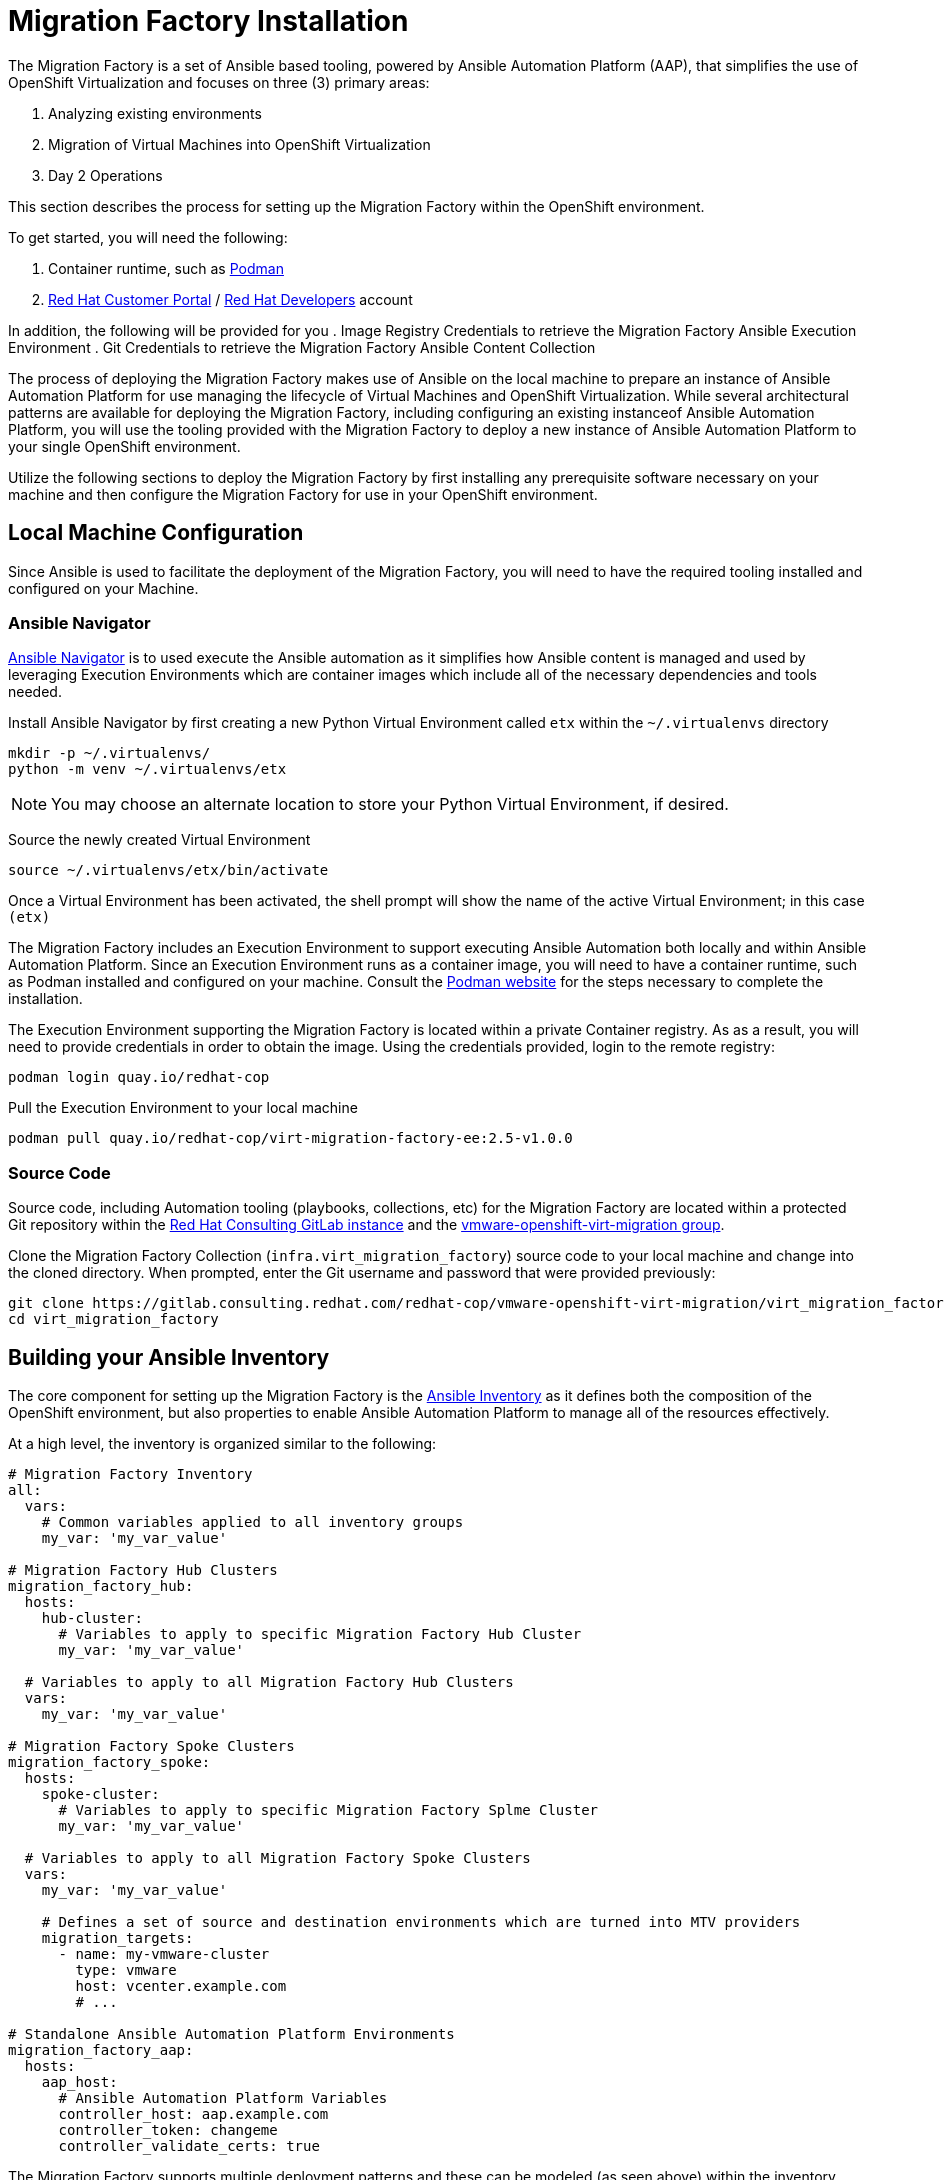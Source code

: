 # Migration Factory Installation

The Migration Factory is a set of Ansible based tooling, powered by Ansible Automation Platform (AAP), that simplifies the use of OpenShift Virtualization and focuses on three (3) primary areas:

. Analyzing existing environments
. Migration of Virtual Machines into OpenShift Virtualization
. Day 2 Operations

This section describes the process for setting up the Migration Factory within the OpenShift environment.

To get started, you will need the following:

. Container runtime, such as link:https://podman.io[Podman]
. link:https://access.redhat.com[Red Hat Customer Portal] / link:https://developers.redhat.com[Red Hat Developers] account

In addition, the following will be provided for you
. Image Registry Credentials to retrieve the Migration Factory Ansible Execution Environment
. Git Credentials to retrieve the Migration Factory Ansible Content Collection

The process of deploying the Migration Factory makes use of Ansible on the local machine to prepare an instance of Ansible Automation Platform for use managing the lifecycle of Virtual Machines and OpenShift Virtualization. While several architectural patterns are available for deploying the Migration Factory, including configuring an existing instanceof Ansible Automation Platform, you will use the tooling provided with the Migration Factory to deploy a new instance of Ansible Automation Platform to your single OpenShift environment.

Utilize the following sections to deploy the Migration Factory by first installing any prerequisite software necessary on your machine and then configure the Migration Factory for use in your OpenShift environment.

## Local Machine Configuration

Since Ansible is used to facilitate the deployment of the Migration Factory, you will need to have the required tooling installed and configured on your Machine.

### Ansible Navigator

link:https://docs.redhat.com/en/documentation/red_hat_ansible_automation_platform/2.5/html/using_content_navigator/index[Ansible Navigator] is to used execute the Ansible automation as it simplifies how Ansible content is managed and used by leveraging Execution Environments which are container images which include all of the necessary dependencies and tools needed.

Install Ansible Navigator by first creating a new Python Virtual Environment called `etx` within the `~/.virtualenvs` directory

[source,shell]
----
mkdir -p ~/.virtualenvs/
python -m venv ~/.virtualenvs/etx
----

[NOTE]
====
You may choose an alternate location to store your Python Virtual Environment, if desired.
====

Source the newly created Virtual Environment

[source,shell]
----
source ~/.virtualenvs/etx/bin/activate
----

Once a Virtual Environment has been activated, the shell prompt will show the name of the active Virtual Environment; in this case `(etx)`

The Migration Factory includes an Execution Environment to support executing Ansible Automation both locally and within Ansible Automation Platform. Since an Execution Environment runs as a container image, you will need to have a container runtime, such as Podman installed and configured on your machine. Consult the link:https://podman.io[Podman website] for the steps necessary to complete the installation.

The Execution Environment supporting the Migration Factory is located within a private Container registry. As as a result, you will need to provide credentials in order to obtain the image. Using the credentials provided, login to the remote registry:

[source,shell]
----
podman login quay.io/redhat-cop
----

Pull the Execution Environment to your local machine

[source,shell]
----
podman pull quay.io/redhat-cop/virt-migration-factory-ee:2.5-v1.0.0
----

### Source Code

Source code, including Automation tooling (playbooks, collections, etc) for the Migration Factory are located within a protected Git repository within the link:https://gitlab.consulting.redhat.com[Red Hat Consulting GitLab instance] and the link:https://gitlab.consulting.redhat.com/redhat-cop/vmware-openshift-virt-migration[vmware-openshift-virt-migration group].

Clone the Migration Factory Collection (`infra.virt_migration_factory`) source code to your local machine and change into the cloned directory. When prompted, enter the Git username and password that were provided previously:

[source,shell]
----
git clone https://gitlab.consulting.redhat.com/redhat-cop/vmware-openshift-virt-migration/virt_migration_factory.git
cd virt_migration_factory
----

## Building your Ansible Inventory

The core component for setting up the Migration Factory is the link:https://docs.ansible.com/ansible/latest/inventory_guide/intro_inventory.html[Ansible Inventory] as it defines both the composition of the OpenShift environment, but also properties to enable Ansible Automation Platform to manage all of the resources effectively.

At a high level, the inventory is organized similar to the following:

[source,yaml]
----
# Migration Factory Inventory
all:
  vars:
    # Common variables applied to all inventory groups
    my_var: 'my_var_value'

# Migration Factory Hub Clusters
migration_factory_hub:
  hosts:
    hub-cluster:
      # Variables to apply to specific Migration Factory Hub Cluster
      my_var: 'my_var_value'

  # Variables to apply to all Migration Factory Hub Clusters  
  vars:
    my_var: 'my_var_value'

# Migration Factory Spoke Clusters
migration_factory_spoke:
  hosts:
    spoke-cluster:
      # Variables to apply to specific Migration Factory Splme Cluster
      my_var: 'my_var_value'
  
  # Variables to apply to all Migration Factory Spoke Clusters  
  vars:
    my_var: 'my_var_value'

    # Defines a set of source and destination environments which are turned into MTV providers
    migration_targets:
      - name: my-vmware-cluster
        type: vmware
        host: vcenter.example.com
        # ...

# Standalone Ansible Automation Platform Environments
migration_factory_aap:
  hosts:
    aap_host:
      # Ansible Automation Platform Variables
      controller_host: aap.example.com
      controller_token: changeme
      controller_validate_certs: true
----

The Migration Factory supports multiple deployment patterns and these can be modeled (as seen above) within the inventory. Three Inventory groups are available and described in the following table:

[cols="1,1"]
|===
|Group Name|Description

| `migration_factory_hub`
| Hub OpenShift clusters

| `migration_factory_spoke`
| Spoke OpenShift clusters

| `migration_factory_aap`
| Standalone Ansible Automation Platform environments
|===

In addition to the Inventory Groups, _Migration Targets_ which are located within vars section of the `migration_factory_spoke` Inventory group represent source and destination environments containing Virtual Machines. In most cases, a VMware vSphere environment will be a source and an OpenShift cluster will be a destination.

For this workshop, since there is only 1 OpenShift cluster, we will leverage a combined hub and spoke architecture within the same cluster. The Migration Factory will also be responsible for deploying and configuring Ansible Automation Platform on the hub instance.

Given that the Migration Factory relies heavily on the Inventory, there are a number of variables that can be configured. An inventory starter (in YAML format) is located in the `ansible/migration-factory/inventory-etx-base.yml` file within the ETX workshop Git repository. This file contains the base set of variables used to drive the deployment and should not need to be modified. Copy the file from the ETX repository to the root of the cloned Migration Factory Git repository.

Open the `inventory-etx-base.yml` file that has been copied to the root of the Migration Factory Git repository to review these base configuration. The inventory starter includes a lot of comments in order to illustrate the significance of each value and to ensure the proper configurations are set.

Also included in the ETX Git repository in the `ansible/migration-factory/inventory-etx.yml` file is the Ansible Inventory that you will modify and drive the deployment of the Migration Factory. Copy the `ansible/migration-factory/inventory-etx.yml` file to the root of the Migration Factory Git repository. Open the `inventory-etx.yml` file as you will begin editing the content with the specific properties to support your own individual ETX workshop environment.

The next section will describe the changes that you will need to make in order to properly deploy the Migration Factory within your OpenShift environment.

### General Variables

There are a set of variables that are used throughout the automation and are found within the `all` Inventory Group. The `all` Inventory Group applies variables to every _Inventory Group_ that is defined.

Set the `rh_username` and `rh_password` properties with your Red Hat Customer Portal or Red Hat Developers account as shown below:

[source,yaml]
----
rh_username: <username>
rh_password: <password>
----

To obtain the Migration Factory Ansible Execution Environment, set the `container_username` and `container_password` properties using the provided credentials.

[source,yaml]
----
container_username: <username>
container_password: <password>
----

An Ansible Controller _Project_ will be configured to source the baseline set of Ansible automation so that it can be managed by the platform. Set the `git_username` and `git_password` properties using the provided credentials for accessing Git content.

[source,yaml]
----
git_username: <username>
git_password: <password>
----

Specify the location and credentials of the VMware environment so that the Migration Factory will be able not only make use of the credentials, but also configure the Migration Toolkit for Virtualization to connect and manage how Virtual Machines and other services are handled.

[source,yaml]
----
vmware_host: <host>
vmware_username: <username>
vmware_password: <password>
----

Now that all of the required variables in the `all` Inventory Group have been configured, turn your attention to the only other Inventory Group defined in the Inventory file, `migration_factory_spoke`. In this Inventory Group, we will define a key concept of the Migration Factory: Migration Targets

### Migration Targets

Within the `vars` section of the `migration_factory_spoke` Inventory group, we will configure how the Migration Factory interacts with the VMware environment within the `migration_targets` variable. We will leverage the connectivity details that we defined previously as well as to set the VMware Virtual Disk Development Kit (VDDK) image which is used to transfer virtual disks from VMware vSphere. In addition, we also specify that we would like the Migration Factory to create a set of default MTV StorageMap's and NetworkMap's by setting `create: true` within the `mapping` field of the Migration Target.

The following depicts the configuration that is found within the Inventory file.

[source,yaml]
----
migration_targets:
  - name: vmware-etx
    type: vmware
    host: "{{ vmware_host }}"
    username: "{{ vmware_username }}"
    password: "{{ vmware_password }}"
    vddk:
      image: "{{ mtv_vmware_vddk_init_image }}"
      username: "{{ container_username }}"
      password: "{{ container_password }}"
    mapping:
      create: true
----

### OpenShift Connectivity

Throughout all of the configurations that have been defined thus far in the prior sections, one area that you might be wondering about is how Ansible connects to the OpenShift environment. Since the Migration Factory supports multiple architectures, support is available for specifying the locations of the OpenShift environments as well as how to authenticate within the _Host Group_ for either the `migration_factory_hub` or `migration_factory_spoke` Inventory Group. Whether looking at the `inventory-etx-base.yml` or `inventory-etx.yml` Inventory file, you will notice the variable `openshift_verify_ssl` which allows for SSL verification errors to be ignored.

At this location, you can specifying the address of the OpenShift API server using the `openshift_host` variable. Credentials can either be provided via Username/Password combination with the `openshift_username` and `openshift_password` variables or using an API Token. Either a long-lived token associated with a Service Account or a temporary API key, such as a token associated with a User, can be provided.

Since there is only 1 OpenShift cluster, we can provide the location of the OpenShift API server and the token of the currently authenticated uer as _Extra Variables_.

## Provision the Migration Factory

The installation of the Migration Factory within the OpenShift ETX workshop environment involves the deployment and configuration of Ansible Automation Platform.

Navigate to the root of the cloned Migration Factory Collection repository and deploy the Migration Factory to the OpenShift environment by executing the following command.

[IMPORTANT]
====
Ensure that your OpenShift CLI has a valid and active session to the OpenShift cluster. Otherwise, failures will occur.
====

[source,shell]
----
ansible-navigator run \
  --pp=missing \
  --eei=quay.io/redhat-cop/virt-migration-factory-ee:2.5-v1.0.0 \
  -m stdout \
  --pp=missing \
  --eev=$(pwd):/runner/project:Z \
  playbooks/migration_factory_aap.yml \
  -i inventory-etx-base.yml \
  -i inventory-etx.yml \
  --pae false \
  -e openshift_host=$(oc whoami --show-server) \
  -e openshift_temporary_api_key=$(oc whoami -t)
----

The provisioning will take a few minutes to complete as OpenShift is populated with Migration Factory resources.

## Verify the Provisioning

Once the playbook associated with the provisioning of the Migration Factory has completed successfully, perform te following steps to confirm Ansible Automation Platform is available within the OpenShift cluster and it has been configured properly.

Launch a web browser and navigate to the OpenShift Web Console.

Verify a new project called `migration-factory` has been created by expanding the *Home* section on the left hand navigation bar and selecting *Projects*.

Confirm *migration-factory* is present and select the hyperlink under the _Name_ column.

Once in the _migration-factory_ project, select *Operators* from the left hand navigation bar and select *Installed Operators*.

Select the *Ansible Automation Platform* to view details related to the Operator.

Select the *Ansible Automation Platform* tab to list all of the Ansible Automation Platform instances in the _migration-factory_ Project.

Select the *aap-etx* instance to view details related to the instance that was provisioned.

Under _Gateway Admin Password_, select the  *aap-etx-admin-password* Secret which contains the credentials to authenticate to Ansible Automation Platform.

On the _aap-etx-admin-password_ Secret page, click the *Reveal values* link associated with the _password_ property and copy the value so that it can be used to authenticate to Ansible automation Platform.

Go back to the _aap-etx_ _AnsibleAutomationPlatform_ instance and navigate to Ansible Automation Platform by selecting the link underneath _URL_.

Login using *admin* as the username and paste the password copied using the value obtained from the _aap-etx-admin-password_ Secret.

### Exploring Ansible Automation Platform

Once authenticated to Ansible Automation Platform, let's take a moment to explore the Migration Factory related content that was populate within the instance. First, the same Ansible Execution Environment that was used to facilitate the deployment of the Migration has been added and will be used to run Migration Factory related automation within the platform. This can be verified by expanding the _Automation Execution_ section on the left hand navigation bar, expand _Infrastructure_, and then select *Execution Environments*. Not surprisingly, _Migration Factory_ is the name of the Execution Environment that was added to the platform.

Next, an Organization called *MTV* was created to contain all of the resources related to the Migration Factory. This can be seen by expanding the _Access Management_ section on the left hand navigation bar and selecting *Organizations*. The credentials associated with Red Hat Automation Hub token provided earlier were added to the Organization so that any certified and validated content that is needed can be retrieved.

In addition to the Credential associated with Red Hat Automation Hub, a set of other credentials were populated and can be seen by expanding the _Automation Execution_ section on the left hand navigation bar, expand _Infrastructure_, and selecting *Credentials*. Some of these credentials makes use of custom _Credential Types_ which can be seen by selecting *Credential Types* right below _Credentials_ on the left hand navigation bar.

The primary set of content (playbooks) responsible for execution is source from the aforementioned GitLab instance and is brought into Ansible Controller as a Project called _Migration_. This can be seen by selecting *Projects* under the _Automation Execution_ section on the left hand navigation bar.

Finally, view all of the Migration Factory related _Job Templates_ and _Workflow Job Templates_ by selecting *Templates* under the _Automation Execution_ section on the left hand navigation bar. We will be leveraging these resources in the upcoming section to support automating the migration of Virtual Machines into OpenShift.

## Finalizing the Installation

The last step in the deployment process of the Migration Factory is to trigger a _Workflow Job Template_ that will setup the OpenShift for baseline use. In particular, the following steps will occur:

. Install Required OpenShift Operators
. Configure Migration Targets
.. Register the VMware environment as an MTV Provider 
.. Configure credentials associated with the VDDK image
.. Set up StorageMap's and NetworkMap's

Launch the Workflow Job Template that will configure these steps by selecting *Templates* under the _Automation Execution_ section on the left hand navigation bar and hitting the Rocket icon next to the **Configure Migration Factory** Workflow Job Template.

The output for the Workflow Job will be shown which provides a graphical view of the steps being performed. The progress of each individual _Job_ that was spawned by the Workflow Job Template can be viewed by selecting **Jobs* under the _Automation Execution_ section on the left hand navigation bar.

Feel free to track the status of each of the Jobs triggered in the Workflow by selecting the _Output_ tab on the associated Job Template.

Once complete, you can confirm that the expected outcomes of the workflow were achieved.

Locate the MTV _Provider_ by Navigating back to the OpenShift Web Console and selecting the _Migration_ dropdown on the left hand navigation Bar, and then *Providers for virtualization*. A Provider called `vmware-etx` was created in the `openshift-mtv` Namespace and the connection should be validated which is indicated with a green check mark.

Next, confirm a Secret called `vmware-etx-vddk` was created in the `openshift-mtv` Namespace with credentials to pull the VDDK init image by selecting *Secrets* underneath the _Workloads_ section of the left hand navigation bar.

Finally, confirm _NetworkMaps_ and _StorageMaps_ for MTV with the name `vmware-etx-host` were created in the `openshift-mtv` Namespace by selecting either *StorageMaps for virtualization* or *NetworkMaps for virtualization* under the _Migration_ section of the left hand navigation bar.

If all of the steps above were validated, the Migration Factory has been installed successfully!
